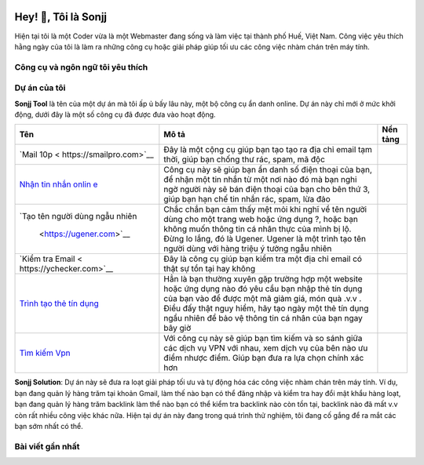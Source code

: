 |Visitor| |GitHub followers|\ |YouTube Channel Subscribers|

Hey! 👋, Tôi là Sonjj
====================

Hiện tại tôi là một Coder vừa là một Webmaster đang sống và làm việc tại
thành phố Huế, Việt Nam. Công việc yêu thích hằng ngày của tôi là làm ra
những công cụ hoặc giải pháp giúp tối ưu các công việc nhàm chán trên
máy tính.

Công cụ và ngôn ngữ tôi yêu thích
---------------------------------

|image1| |image2| |image3| |image4| |image5| |image6| |image7| |image8|
|image9| |image10| |image11| |image12| |image13|

Dự án của tôi
-------------

**Sonjj Tool** là tên của một dự án mà tôi ấp ủ bấy lâu này, một bộ công
cụ ẩn danh online. Dự án này chỉ mới ở mức khởi động, dưới đây là một số
công cụ đã được đưa vào hoạt động.

+--------------------------+--------------------------+-----------------+
| Tên                      | Mô tả                    | Nền tảng        |
+==========================+==========================+=================+
| `Mail                    | Đây là một cộng cụ giúp  | |Temp Mail|     |
| 10p <                    | bạn tạo tạo ra địa chỉ   |                 |
| https://smailpro.com>`__ | email tạm thời, giúp bạn |                 |
|                          | chống thư rác, spam, mã  |                 |
|                          | độc                      |                 |
+--------------------------+--------------------------+-----------------+
| `Nhận tin nhắn           | Công cụ này sẽ giúp bạn  | |Receive Sms    |
| onlin                    | ẩn danh số điện thoại    | Online|         |
| e <https://smser.net>`__ | của bạn, để nhận một tin |                 |
|                          | nhắn từ một nơi nào đó   |                 |
|                          | mà bạn nghi ngờ người    |                 |
|                          | này sẽ bán điện thoại    |                 |
|                          | của bạn cho bên thứ 3,   |                 |
|                          | giúp bạn hạn chế tin     |                 |
|                          | nhắn rác, spam, lừa đảo  |                 |
+--------------------------+--------------------------+-----------------+
| `Tạo tên người dùng ngẫu | Chắc chắn bạn cảm thấy   | |Username       |
| nhiên                    | mệt mỏi khi nghĩ về tên  | Generate|       |
|  <https://ugener.com>`__ | người dùng cho một trang |                 |
|                          | web hoặc ứng dụng ?,     |                 |
|                          | hoặc bạn không muốn      |                 |
|                          | thông tin cá nhân thực   |                 |
|                          | của mình bị lộ. Đừng lo  |                 |
|                          | lắng, đó là Ugener.      |                 |
|                          | Ugener là một trình tạo  |                 |
|                          | tên người dùng với hàng  |                 |
|                          | triệu ý tưởng ngẫu nhiên |                 |
+--------------------------+--------------------------+-----------------+
| `Kiểm tra                | Đây là công cụ giúp bạn  | |Email Checker| |
| Email <                  | kiểm tra một địa chỉ     |                 |
| https://ychecker.com>`__ | email có thật sự tồn tại |                 |
|                          | hay không                |                 |
+--------------------------+--------------------------+-----------------+
| `Trình tạo thẻ tín       | Hẳn là bạn thường xuyên  | |Credit Card    |
| dụng <h                  | gặp trường hợp một       | Generator|      |
| ttps://cardgener.com>`__ | website hoặc ứng dụng    |                 |
|                          | nào đó yêu cầu bạn nhập  |                 |
|                          | thẻ tín dụng của bạn vào |                 |
|                          | để được một mã giảm giá, |                 |
|                          | món quà .v.v . Điều đấy  |                 |
|                          | thật nguy hiểm, hãy tạo  |                 |
|                          | ngày một thẻ tín dụng    |                 |
|                          | ngẩu nhiên để bảo vệ     |                 |
|                          | thông tin cá nhân của    |                 |
|                          | bạn ngay bây giờ         |                 |
+--------------------------+--------------------------+-----------------+
| `Tìm kiếm                | Với công cụ này sẽ giúp  | |Best VPN free| |
| Vpn                      | bạn tìm kiếm và so sánh  |                 |
| <https://teahog.com/>`__ | giữa các dịch vụ VPN với |                 |
|                          | nhau, xem dịch vụ của    |                 |
|                          | bên nào ưu điểm nhược    |                 |
|                          | điểm. Giúp bạn đưa ra    |                 |
|                          | lựa chọn chính xác hơn   |                 |
+--------------------------+--------------------------+-----------------+

**Sonjj Solution**: Dự án này sẽ đưa ra loạt giải pháp tối ưu và tự động
hóa các công việc nhàm chán trên máy tính. Ví dụ, bạn đang quản lý hàng
trăm tại khoản Gmail, làm thế nào bạn có thể đăng nhập và kiểm tra hay
đổi mật khẩu hàng loạt, bạn đang quản lý hàng trăm backlink làm thể nào
bạn có thể kiểm tra backlink nào còn tồn tại, backlink nào đã mất v.v
còn rất nhiều công việc khác nữa. Hiện tại dự án này đang trong quá
trình thử nghiệm, tôi đang cố gắng để ra mắt các bạn sớm nhất có thể.

Bài viết gần nhất
-----------------

.. raw:: html

   <!-- BLOG-POST-LIST:START -->

.. raw:: html

   <!-- BLOG-POST-LIST:END -->

.. |Visitor| image:: https://visitor-badge.laobi.icu/badge?page_id=public-sonjj/public-sonjj
   :target: https://github.com/public-sonjj
.. |GitHub followers| image:: https://img.shields.io/github/followers/public-sonjj.svg?style=social&label=Follow
   :target: https://github.com/public-sonjj?tab=followers
.. |YouTube Channel Subscribers| image:: https://img.shields.io/youtube/channel/subscribers/UCIevahX9MAHLL321q_x9-RQ?style=social
.. |image1| image:: https://img.shields.io/badge/-Docker-46a2f1?style=flat-square&logo=docker&logoColor=white
.. |image2| image:: https://img.shields.io/badge/-VisualStudio-5C2D91?style=flat-square&logo=VisualStudio&logoColor=white
.. |image3| image:: https://img.shields.io/badge/-php-777BB4?style=flat-square&logo=php&logoColor=white
.. |image4| image:: https://img.shields.io/badge/-javascript-F7DF1E?style=flat-square&logo=javascript&logoColor=black
.. |image5| image:: https://img.shields.io/badge/-airtable-18BFFF?style=flat-square&logo=airtable&logoColor=white
.. |image6| image:: https://img.shields.io/badge/-mysql-4479A1?style=flat-square&logo=mysql&logoColor=white
.. |image7| image:: https://img.shields.io/badge/-github-181717?style=flat-square&logo=github&logoColor=white
.. |image8| image:: https://img.shields.io/badge/-html5-E34F26?style=flat-square&logo=html5&logoColor=white
.. |image9| image:: https://img.shields.io/badge/-tailwindcss-06B6D4?style=flat-square&logo=tailwindcss&logoColor=white
.. |image10| image:: https://img.shields.io/badge/-python-3776AB?style=flat-square&logo=python&logoColor=white
.. |image11| image:: https://img.shields.io/badge/-nginx-009639?style=flat-square&logo=nginx&logoColor=white
.. |image12| image:: https://img.shields.io/badge/-vuejs-4FC08D?style=flat-square&logo=vue.js&logoColor=white
.. |image13| image:: https://img.shields.io/badge/-laravel-FF2D20?style=flat-square&logo=laravel&logoColor=white
.. |Temp Mail| image:: https://img.shields.io/badge/web-live-green
   :target: https://smailpro.com
.. |Receive Sms Online| image:: https://img.shields.io/badge/web-live-green
   :target: https://smser.net
.. |Username Generate| image:: https://img.shields.io/badge/web-live-green
   :target: https://ugener.com
.. |Email Checker| image:: https://img.shields.io/badge/web-live-green
   :target: https://ychecker.com
.. |Credit Card Generator| image:: https://img.shields.io/badge/web-live-green
   :target: https://cardgener.com
.. |Best VPN free| image:: https://img.shields.io/badge/web-live-green
   :target: https://teahog.com
